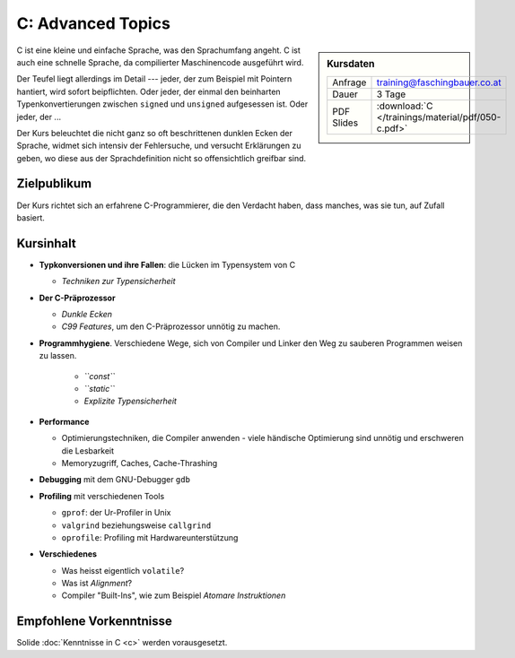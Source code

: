 .. meta::
   :description: Dieses Training versucht, trotz aller Widernisse der
                 Sprache, C näherzubringen und seine Beweggründe
                 verstehen zu lernen
   :keywords: schulung, training, programming, c, linker, toolchain,
              kernighan, ritchie, linux, embedded, pointer, memory

C: Advanced Topics
==================

.. sidebar:: Kursdaten

   .. csv-table::

      Anfrage, training@faschingbauer.co.at
      Dauer, 3 Tage
      PDF Slides, :download:`C </trainings/material/pdf/050-c.pdf>`

C ist eine kleine und einfache Sprache, was den Sprachumfang angeht. C
ist auch eine schnelle Sprache, da compilierter Maschinencode
ausgeführt wird.

Der Teufel liegt allerdings im Detail --- jeder, der zum Beispiel mit
Pointern hantiert, wird sofort beipflichten. Oder jeder, der einmal
den beinharten Typenkonvertierungen zwischen ``signed`` und
``unsigned`` aufgesessen ist. Oder jeder, der ...

Der Kurs beleuchtet die nicht ganz so oft beschrittenen dunklen Ecken
der Sprache, widmet sich intensiv der Fehlersuche, und versucht
Erklärungen zu geben, wo diese aus der Sprachdefinition nicht so
offensichtlich greifbar sind.

Zielpublikum
------------

Der Kurs richtet sich an erfahrene C-Programmierer, die den Verdacht
haben, dass manches, was sie tun, auf Zufall basiert.

Kursinhalt
----------

* **Typkonversionen und ihre Fallen**: die Lücken im Typensystem von C
  
  * *Techniken zur Typensicherheit*

* **Der C-Präprozessor**

  * *Dunkle Ecken*
  * *C99 Features*, um den C-Präprozessor unnötig zu machen.

* **Programmhygiene**. Verschiedene Wege, sich von Compiler und Linker
  den Weg zu sauberen Programmen weisen zu lassen.

   * *``const``*
   * *``static``*
   * *Explizite Typensicherheit*

* **Performance**

  * Optimierungstechniken, die Compiler anwenden - viele händische
    Optimierung sind unnötig und erschweren die Lesbarkeit
  * Memoryzugriff, Caches, Cache-Thrashing

* **Debugging** mit dem GNU-Debugger ``gdb``
* **Profiling** mit verschiedenen Tools

  * ``gprof``: der Ur-Profiler in Unix
  * ``valgrind`` beziehungsweise ``callgrind``
  * ``oprofile``: Profiling mit Hardwareunterstützung

* **Verschiedenes**

  * Was heisst eigentlich ``volatile``?
  * Was ist *Alignment*?
  * Compiler "Built-Ins", wie zum Beispiel *Atomare Instruktionen*

Empfohlene Vorkenntnisse
------------------------

Solide :doc:`Kenntnisse in C <c>` werden vorausgesetzt.
